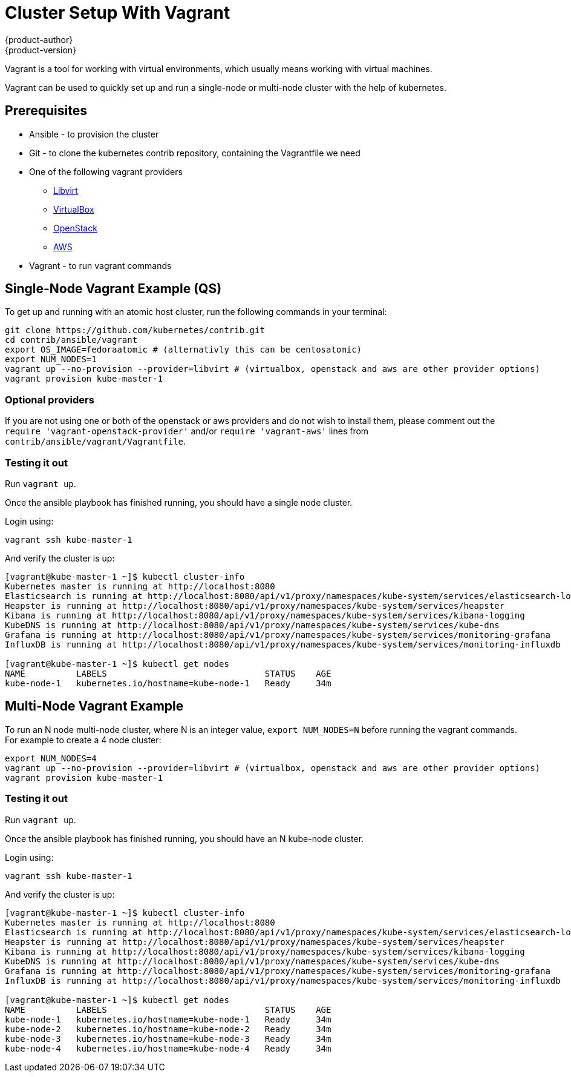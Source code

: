 [[cluster-setup-vagrant]]
= Cluster Setup With Vagrant
{product-author}
{product-version}
:data-uri:
:icons:

Vagrant is a tool for working with virtual environments, which usually means
working with virtual machines.

Vagrant can be used to quickly set up and run a single-node or multi-node
cluster with the help of kubernetes.


== Prerequisites

* Ansible - to provision the cluster
* Git - to clone the kubernetes contrib repository, containing the
Vagrantfile we need
* One of the following vagrant providers
** https://libvirt.org[Libvirt]
** https://www.virtualbox.org[VirtualBox]
** https://github.com/ggiamarchi/vagrant-openstack-provider[OpenStack]
** https://github.com/mitchellh/vagrant-aws[AWS]
* Vagrant - to run vagrant commands


== Single-Node Vagrant Example (QS)

To get up and running with an atomic host cluster, run the following
commands in your terminal:

....
git clone https://github.com/kubernetes/contrib.git
cd contrib/ansible/vagrant
export OS_IMAGE=fedoraatomic # (alternativly this can be centosatomic)
export NUM_NODES=1
vagrant up --no-provision --provider=libvirt # (virtualbox, openstack and aws are other provider options)
vagrant provision kube-master-1
....


=== Optional providers

If you are not using one or both of the openstack or aws providers and do
not wish to install them, please comment out the
`require 'vagrant-openstack-provider'` and/or
`require 'vagrant-aws'` lines from `contrib/ansible/vagrant/Vagrantfile`.


=== Testing it out

Run `vagrant up`.

Once the ansible playbook has finished running, you should have a single
node cluster.

Login using:

    vagrant ssh kube-master-1

And verify the cluster is up:

....
[vagrant@kube-master-1 ~]$ kubectl cluster-info
Kubernetes master is running at http://localhost:8080
Elasticsearch is running at http://localhost:8080/api/v1/proxy/namespaces/kube-system/services/elasticsearch-logging
Heapster is running at http://localhost:8080/api/v1/proxy/namespaces/kube-system/services/heapster
Kibana is running at http://localhost:8080/api/v1/proxy/namespaces/kube-system/services/kibana-logging
KubeDNS is running at http://localhost:8080/api/v1/proxy/namespaces/kube-system/services/kube-dns
Grafana is running at http://localhost:8080/api/v1/proxy/namespaces/kube-system/services/monitoring-grafana
InfluxDB is running at http://localhost:8080/api/v1/proxy/namespaces/kube-system/services/monitoring-influxdb

[vagrant@kube-master-1 ~]$ kubectl get nodes
NAME          LABELS                               STATUS    AGE
kube-node-1   kubernetes.io/hostname=kube-node-1   Ready     34m
....


== Multi-Node Vagrant Example

To run an N node multi-node cluster, where N is an integer value,
`export NUM_NODES=N` before running the vagrant commands. For
example to create a 4 node cluster:

....
export NUM_NODES=4
vagrant up --no-provision --provider=libvirt # (virtualbox, openstack and aws are other provider options)
vagrant provision kube-master-1
....


=== Testing it out

Run `vagrant up`.

Once the ansible playbook has finished running, you should have
an N kube-node cluster.

Login using:

    vagrant ssh kube-master-1

And verify the cluster is up:

....
[vagrant@kube-master-1 ~]$ kubectl cluster-info
Kubernetes master is running at http://localhost:8080
Elasticsearch is running at http://localhost:8080/api/v1/proxy/namespaces/kube-system/services/elasticsearch-logging
Heapster is running at http://localhost:8080/api/v1/proxy/namespaces/kube-system/services/heapster
Kibana is running at http://localhost:8080/api/v1/proxy/namespaces/kube-system/services/kibana-logging
KubeDNS is running at http://localhost:8080/api/v1/proxy/namespaces/kube-system/services/kube-dns
Grafana is running at http://localhost:8080/api/v1/proxy/namespaces/kube-system/services/monitoring-grafana
InfluxDB is running at http://localhost:8080/api/v1/proxy/namespaces/kube-system/services/monitoring-influxdb

[vagrant@kube-master-1 ~]$ kubectl get nodes
NAME          LABELS                               STATUS    AGE
kube-node-1   kubernetes.io/hostname=kube-node-1   Ready     34m
kube-node-2   kubernetes.io/hostname=kube-node-2   Ready     34m
kube-node-3   kubernetes.io/hostname=kube-node-3   Ready     34m
kube-node-4   kubernetes.io/hostname=kube-node-4   Ready     34m
....
